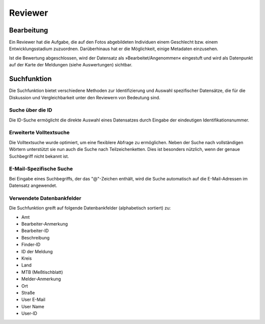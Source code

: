 ==========
 Reviewer
==========

Bearbeitung
===========

Ein Reviewer hat die Aufgabe, die auf den Fotos abgebildeten
Individuen einem Geschlecht bzw. einem Entwicklungsstadium zuzuordnen.
Darüberhinaus hat er die Möglichkeit, einige Metadaten einzusehen.

.. image:: images/reviewer.webp

Ist die Bewertung abgeschlossen, wird der Datensatz als
»Bearbeitet/Angenommen« eingestuft und wird als
Datenpunkt auf der Karte der Meldungen (siehe Auswertungen)
sichtbar.

Suchfunktion
============

Die Suchfunktion bietet verschiedene Methoden zur Identifizierung und
Auswahl spezifischer Datensätze, die für die Diskussion und
Vergleichbarkeit unter den Reviewern von Bedeutung sind.

Suche über die ID
-----------------

.. image:: images/suche-id.webp

Die ID-Suche ermöglicht die direkte Auswahl eines Datensatzes durch
Eingabe der eindeutigen Identifikationsnummer.

Erweiterte Volltextsuche
------------------------

.. image:: images/suche-textfelder.webp

Die Volltextsuche wurde optimiert, um eine flexiblere Abfrage zu
ermöglichen. Neben der Suche nach vollständigen Wörtern unterstützt
sie nun auch die Suche nach Teilzeichenketten. Dies ist besonders
nützlich, wenn der genaue Suchbegriff nicht bekannt ist.

E-Mail-Spezifische Suche
------------------------

Bei Eingabe eines Suchbegriffs, der das "@"-Zeichen enthält, wird die
Suche automatisch auf die E-Mail-Adressen im Datensatz
angewendet.

Verwendete Datenbankfelder
--------------------------

Die Suchfunktion greift auf folgende Datenbankfelder (alphabetisch sortiert) zu:

- Amt
- Bearbeiter-Anmerkung
- Bearbeiter-ID
- Beschreibung
- Finder-ID
- ID der Meldung
- Kreis
- Land
- MTB (Meßtischblatt) 
- Melder-Anmerkung
- Ort
- Straße
- User E-Mail
- User Name
- User-ID
  
